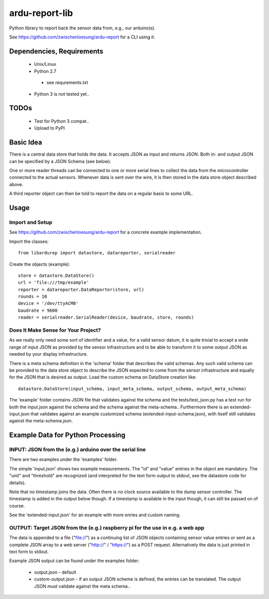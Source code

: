 ardu-report-lib
===============

.. image:: https://travis-ci.org/zwischenloesung/ardu-report-lib.svg?branch=master
       :target: https://travis-ci.org/zwischenloesung/ardu-report-lib

Python library to report back the sensor data from, e.g., our arduino(s).

See https://github.com/zwischenloesung/ardu-report for a CLI using it.

Dependencies, Requirements
--------------------------

 * Unix/Linux

 * Python 2.7

  - see requrements.txt

 * Python 3 is not tested yet..


TODOs
-----

 * Test for Python 3 compat..

 * Upload to PyPI


Basic Idea
----------

There is a central data store that holds the data. It accepts JSON as input and returns JSON. Both in- and
output JSON can be specified by a JSON Schema (see below).

One or more reader threads can be connected to one or more serial lines to collect the data from the
microcontroller connected to the actual sensors. Whenever data is sent over the wire, it is then stored
in the data store object described above.

A third reporter object can then be told to report the data on a regular basis to some URL.


Usage
-----

Import and Setup
~~~~~~~~~~~~~~~~
See https://github.com/zwischenloesung/ardu-report for a concrete example implementation.

Import the classes::

    from libardurep import datastore, datareporter, serialreader

Create the objects (example)::

    store = datastore.DataStore()
    url = 'file:///tmp/example'
    reporter = datareporter.DataReporter(store, url)
    rounds = 10
    device = '/dev/ttyACM0'
    baudrate = 9600
    reader = serialreader.SerialReader(device, baudrate, store, rounds)


Does It Make Sense for Your Project?
~~~~~~~~~~~~~~~~~~~~~~~~~~~~~~~~~~~~

As we really only
need some sort of identifier and a value,
for a valid sensor datum, it is quite trivial to accept
a wide range of input JSON as provided by the sensor infrastructure
and to be able to transform
it to some output JSON as needed by your display infrastructure.

There is a meta schema definition in the 'schema' folder that
describes the valid schemas. Any such valid schema can be provided
to the data store object to describe the JSON expected to
come from the sensor infrastructure and equally for the JSON
that is desired as output. Load the custom schema on DataStore
creation like::

    datastore.DataStore(input_schema, input_meta_schema, output_schema, output_meta_schema)

The 'example' folder contains JSON file that
validates against the schema and the tests/test\_json.py has
a test run for both the input.json against the schema and the
schema against the meta-schema.. Furthermore there is an
extended-input.json that validates against an example
customized schema (extended-input-schema.json), with itself
still validates against the meta-schema.json.


Example Data for Python Processing
----------------------------------

INPUT: JSON from the (e.g.) arduino over the serial line
~~~~~~~~~~~~~~~~~~~~~~~~~~~~~~~~~~~~~~~~~~~~~~~~~~~~~~~~

There are two examples under the 'examples' folder.

The simple 'input.json'
shows two example measurements.
The "id" and "value" entries in the object are
mandatory. The "unit" and "threshold" are recognized
(and interpreted for the text form output to stdout, see the datastore
code for details).

Note that no timestamp joins the data. Often there is no
clock source available to the dump sensor controller. The timestamp
is added in the output below though. If a timestamp is available
in the input though, it can still be passed on of course.

See the 'extended-input.json' for an example with
more enries and custom naming.


OUTPUT: Target JSON from the (e.g.) raspberry pi for the use in e.g. a web app
~~~~~~~~~~~~~~~~~~~~~~~~~~~~~~~~~~~~~~~~~~~~~~~~~~~~~~~~~~~~~~~~~~~~~~~~~~~~~~

The data is appended to a file ("file://") as
a continuing list of JSON objects containing sensor value entries or
sent as a complete JSON array to a web server ("http://" / "https://")
as a POST request. Alternatively the data is just printed in
text form to stdout.

Example JSON output can be found under the examples folder:

 * output.json - default

 * custom-output.json - if an output JSON scheme is defined, the
   entries can be translated. The output JSON must validate against
   the meta schema..

